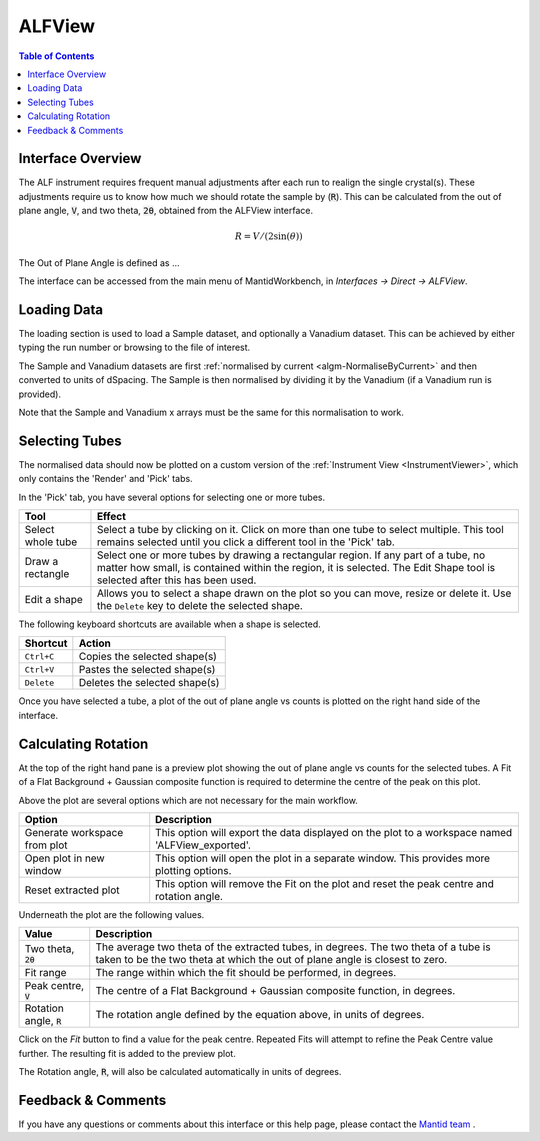 .. _ALFView-ref:

ALFView
=======

.. image::  ../../images/ALF_view.png
   :align: right
   :height: 400px

.. contents:: Table of Contents
  :local:

.. |export| image:: /images/icons/download.png
.. |externalplot| image:: /images/icons/open-in-new.png
.. |reset| image:: /images/icons/replay.png

Interface Overview
------------------

The ALF instrument requires frequent manual adjustments after each run to realign the single crystal(s). These adjustments require
us to know how much we should rotate the sample by (:code:`R`). This can be calculated from the out of plane angle, :code:`V`, and
two theta, :code:`2θ`, obtained from the ALFView interface.

.. math:: R = V / (2\sin(\theta))

The Out of Plane Angle is defined as ...

The interface can be accessed from the main menu of MantidWorkbench, in *Interfaces → Direct → ALFView*.

Loading Data
------------

The loading section is used to load a Sample dataset, and optionally a Vanadium dataset. This can be achieved by either typing the
run number or browsing to the file of interest.

The Sample and Vanadium datasets are first :ref:`normalised by current <algm-NormaliseByCurrent>` and then converted to units of
dSpacing. The Sample is then normalised by dividing it by the Vanadium (if a Vanadium run is provided).

Note that the Sample and Vanadium x arrays must be the same for this normalisation to work.

Selecting Tubes
---------------

The normalised data should now be plotted on a custom version of the :ref:`Instrument View <InstrumentViewer>`, which only contains the 'Render' and 'Pick' tabs.

In the 'Pick' tab, you have several options for selecting one or more tubes.

+----------------------------------------+-----------------------------------------------------------+
| Tool                                   | Effect                                                    |
+========================================+===========================================================+
| Select whole tube                      | Select a tube by clicking on it. Click on more than one   |
|                                        | tube to select multiple. This tool remains selected       |
|                                        | until you click a different tool in the 'Pick' tab.       |
+----------------------------------------+-----------------------------------------------------------+
| Draw a rectangle                       | Select one or more tubes by drawing a rectangular region. |
|                                        | If any part of a tube, no matter how small, is contained  |
|                                        | within the region, it is selected. The Edit Shape tool is |
|                                        | selected after this has been used.                        |
+----------------------------------------+-----------------------------------------------------------+
| Edit a shape                           | Allows you to select a shape drawn on the plot so you can |
|                                        | move, resize or delete it. Use the ``Delete`` key to      |
|                                        | delete the selected shape.                                |
+----------------------------------------+-----------------------------------------------------------+

The following keyboard shortcuts are available when a shape is selected.

+-----------------------------+---------------------------------------+
| Shortcut                    | Action                                |
+=============================+=======================================+
|``Ctrl+C``                   | Copies the selected shape(s)          |
+-----------------------------+---------------------------------------+
|``Ctrl+V``                   | Pastes the selected shape(s)          |
+-----------------------------+---------------------------------------+
|``Delete``                   | Deletes the selected shape(s)         |
+-----------------------------+---------------------------------------+

Once you have selected a tube, a plot of the out of plane angle vs counts is plotted on the right hand side of the interface.

Calculating Rotation
--------------------

At the top of the right hand pane is a preview plot showing the out of plane angle vs counts for the selected tubes. A Fit
of a Flat Background + Gaussian composite function is required to determine the centre of the peak on this plot.

Above the plot are several options which are not necessary for the main workflow.

+----------------------------------------+-------------------------------------------------------------------------------------------------+
| Option                                 | Description                                                                                     |
+========================================+=================================================================================================+
| |export| Generate workspace from plot  | This option will export the data displayed on the plot to a workspace named 'ALFView_exported'. |
+----------------------------------------+-------------------------------------------------------------------------------------------------+
| |externalplot| Open plot in new window | This option will open the plot in a separate window. This provides more plotting options.       |
+----------------------------------------+-------------------------------------------------------------------------------------------------+
| |reset| Reset extracted plot           | This option will remove the Fit on the plot and reset the peak centre and rotation angle.       |
+----------------------------------------+-------------------------------------------------------------------------------------------------+

Underneath the plot are the following values.

+------------------------------+-----------------------------------------------------------------------------------+
| Value                        | Description                                                                       |
+==============================+===================================================================================+
| Two theta, :code:`2θ`        | The average two theta of the extracted tubes, in degrees. The two theta of a tube |
|                              | is taken to be the two theta at which the out of plane angle is closest to zero.  |
+------------------------------+-----------------------------------------------------------------------------------+
| Fit range                    | The range within which the fit should be performed, in degrees.                   |
+------------------------------+-----------------------------------------------------------------------------------+
| Peak centre, :code:`V`       | The centre of a Flat Background + Gaussian composite function, in degrees.        |
+------------------------------+-----------------------------------------------------------------------------------+
| Rotation angle, :code:`R`    | The rotation angle defined by the equation above, in units of degrees.            |
+------------------------------+-----------------------------------------------------------------------------------+

Click on the `Fit` button to find a value for the peak centre. Repeated Fits will attempt to refine the Peak Centre value
further. The resulting fit is added to the preview plot.

The Rotation angle, :code:`R`, will also be calculated automatically in units of degrees.

Feedback & Comments
-------------------

If you have any questions or comments about this interface or this help page, please
contact the `Mantid team <https://www.mantidproject.org/Contact>`__ .

.. categories:: Interfaces Direct
